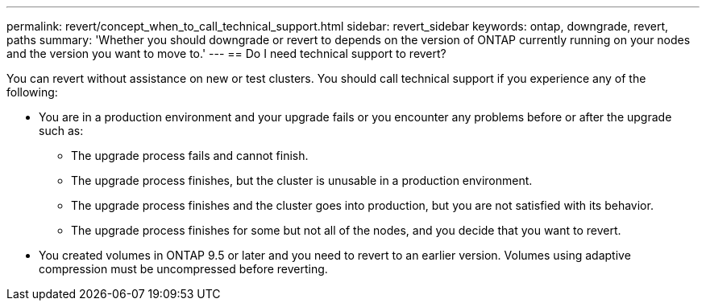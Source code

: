 ---
permalink: revert/concept_when_to_call_technical_support.html
sidebar: revert_sidebar
keywords: ontap, downgrade, revert, paths
summary: 'Whether you should downgrade or revert to depends on the version of ONTAP currently running on your nodes and the version you want to move to.'
---
== Do I need technical support to revert?

:icons: font
:imagesdir: ../media/

[.lead]

You can revert without assistance on new or test clusters.  You should call technical support if you experience any of the following:

* You are in a production environment and your upgrade fails or you encounter any problems before or after the upgrade such as:
** The upgrade process fails and cannot finish.
** The upgrade process finishes, but the cluster is unusable in a production environment.
** The upgrade process finishes and the cluster goes into production, but you are not satisfied with its behavior.
** The upgrade process finishes for some but not all of the nodes, and you decide that you want to revert.
* You created volumes in ONTAP 9.5 or later and you need to revert to an earlier version. Volumes using adaptive compression must be uncompressed before reverting.
